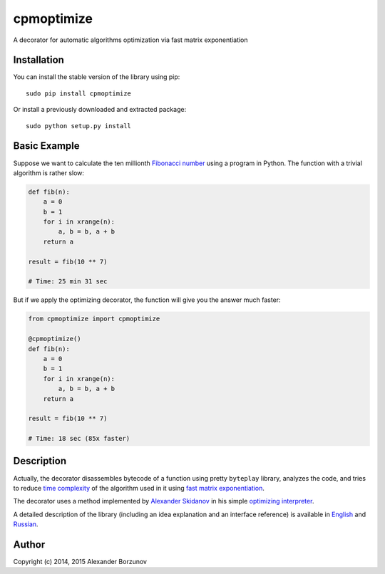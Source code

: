 ===========
cpmoptimize
===========

A decorator for automatic algorithms optimization via fast matrix exponentiation

.. image:: https://img.shields.io/travis/borzunov/cpmoptimize/master.svg
    :target: https://travis-ci.org/borzunov/cpmoptimize

.. image:: https://img.shields.io/pypi/v/cpmoptimize.svg
    :target: https://pypi.python.org/pypi/cpmoptimize

.. image:: https://img.shields.io/pypi/pyversions/cpmoptimize.svg

.. image:: https://img.shields.io/pypi/implementation/cpmoptimize.svg

Installation
------------

You can install the stable version of the library using pip::

    sudo pip install cpmoptimize

Or install a previously downloaded and extracted package::

    sudo python setup.py install

Basic Example
-------------

Suppose we want to calculate the ten millionth `Fibonacci number`_ using a program in Python. The function with a trivial algorithm is rather slow:

.. code:: python

    def fib(n):
        a = 0
        b = 1
        for i in xrange(n):
            a, b = b, a + b
        return a

    result = fib(10 ** 7)

    # Time: 25 min 31 sec

But if we apply the optimizing decorator, the function will give you the answer much faster:

.. code:: python

    from cpmoptimize import cpmoptimize

    @cpmoptimize()
    def fib(n):
        a = 0
        b = 1
        for i in xrange(n):
            a, b = b, a + b
        return a

    result = fib(10 ** 7)

    # Time: 18 sec (85x faster)

.. _Fibonacci number: https://en.wikipedia.org/wiki/Fibonacci_number

Description
-----------

Actually, the decorator disassembles bytecode of a function using pretty ``byteplay`` library, analyzes the code, and tries to reduce `time complexity`_ of the algorithm used in it using `fast matrix exponentiation`_.

.. _time complexity: https://en.wikipedia.org/wiki/Time_complexity
.. _fast matrix exponentiation: https://en.wikipedia.org/wiki/Exponentiation_by_squaring

The decorator uses a method implemented by `Alexander Skidanov`_ in his simple `optimizing interpreter`_.

.. _Alexander Skidanov: https://github.com/SkidanovAlex
.. _optimizing interpreter: https://github.com/SkidanovAlex/interpreter

A detailed description of the library (including an idea explanation and an interface reference) is available in English_ and Russian_.

.. _English: http://kukuruku.co/hub/algorithms/automatic-algorithms-optimization-via-fast-matrix-exponentiation
.. _Russian: http://habrahabr.ru/post/236689/

Author
------

Copyright (c) 2014, 2015 Alexander Borzunov
